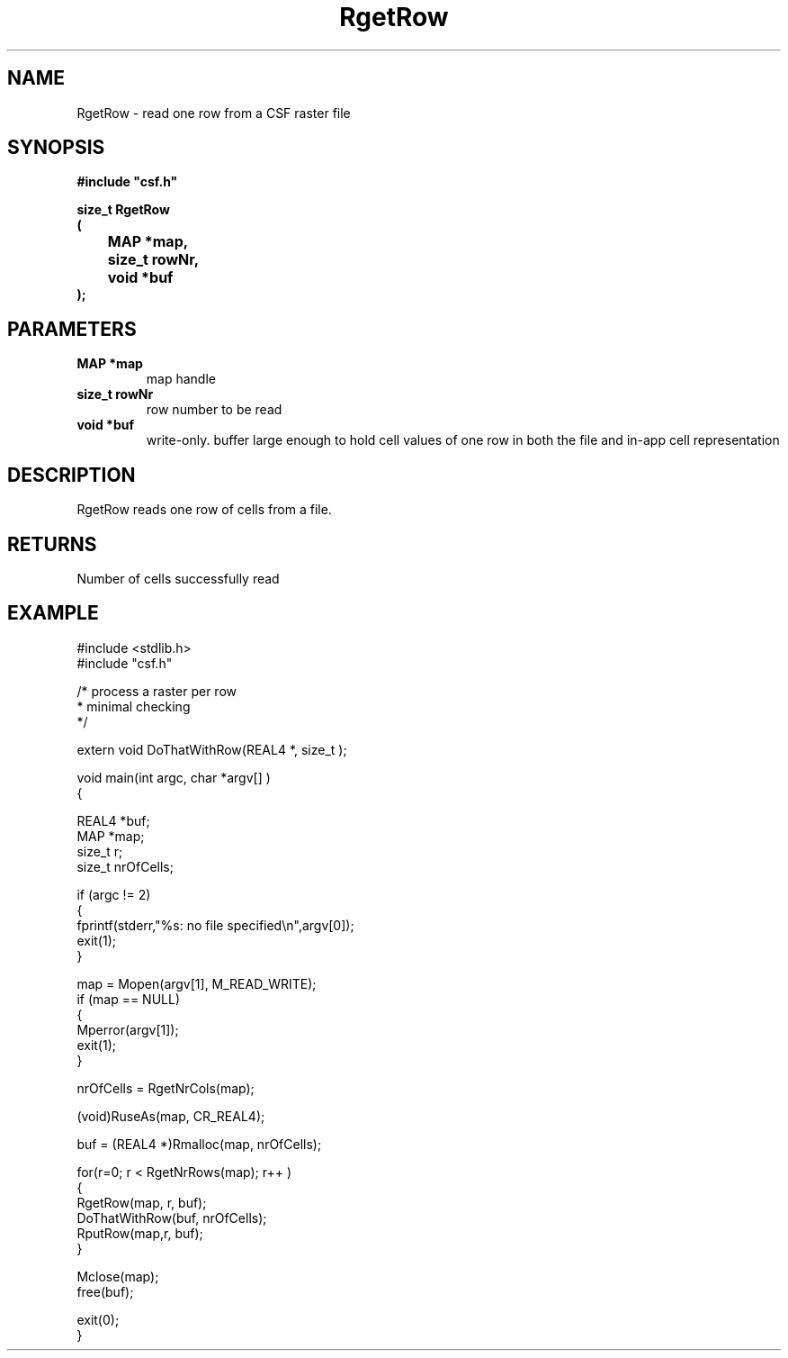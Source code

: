 .lf 1 RgetRow.3
.\" WARNING! THIS FILE WAS GENERATED AUTOMATICALLY BY c2man!
.\" DO NOT EDIT! CHANGES MADE TO THIS FILE WILL BE LOST!
.TH "RgetRow" 3 "13 August 1999" "c2man _getrow.c"
.SH "NAME"
RgetRow \- read one row from a CSF raster file
.SH "SYNOPSIS"
.ft B
#include "csf.h"
.br
.sp
size_t RgetRow
.br
(
.br
	MAP *map,
.br
	size_t rowNr,
.br
	void *buf
.br
);
.ft R
.SH "PARAMETERS"
.TP
.B "MAP *map"
map handle
.TP
.B "size_t rowNr"
row number to be read
.TP
.B "void *buf"
write-only. buffer large enough to hold
cell values of one row in both the file
and in-app cell representation
.SH "DESCRIPTION"
RgetRow reads one row of cells from a
file.
.SH "RETURNS"
Number of cells successfully read
.SH "EXAMPLE"
.lf 1 examples/_row.tr
.DS
 
 #include <stdlib.h>
 #include "csf.h"
 
 /* process a raster per row
  * minimal checking
  */
 
 extern void DoThatWithRow(REAL4 *, size_t );
 
 void main(int argc, char *argv[] )
 {
 
   REAL4 *buf;
   MAP *map;                      
   size_t r;
   size_t nrOfCells;
 
   if (argc != 2)
   {
    fprintf(stderr,"%s: no file specified\\n",argv[0]);
    exit(1);
   }
 
   map = Mopen(argv[1], M_READ_WRITE);
   if (map == NULL)  
   {  
      Mperror(argv[1]);
      exit(1);
   }
 
   nrOfCells = RgetNrCols(map); 
 
   (void)RuseAs(map, CR_REAL4); 
 
   buf = (REAL4 *)Rmalloc(map, nrOfCells);
 
   for(r=0; r < RgetNrRows(map); r++ )
   {
     RgetRow(map, r, buf); 
     DoThatWithRow(buf, nrOfCells);
     RputRow(map,r, buf); 
   }
 
   Mclose(map);
   free(buf);
 
   exit(0);
 }
 
.DE
.lf 42 RgetRow.3
